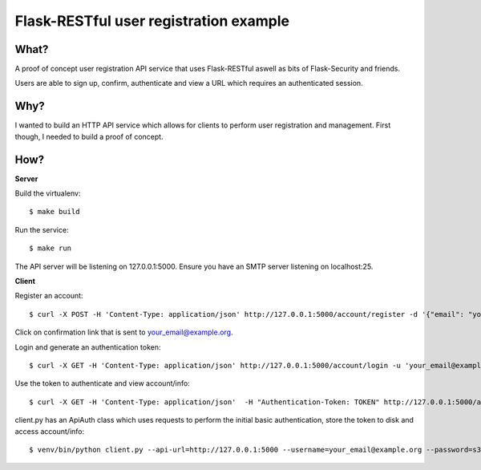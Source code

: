 =======================================
Flask-RESTful user registration example
=======================================

-----
What?
-----

A proof of concept user registration API service that uses Flask-RESTful aswell
as bits of Flask-Security and friends.

Users are able to sign up, confirm, authenticate and view a URL which requires
an authenticated session.

----
Why?
----

I wanted to build an HTTP API service which allows for clients to perform user
registration and management. First though, I needed to build a proof of
concept.

----
How?
----

**Server**

Build the virtualenv::

    $ make build

Run the service::

    $ make run

The API server will be listening on 127.0.0.1:5000. Ensure you have an SMTP
server listening on localhost:25.


**Client**

Register an account::

    $ curl -X POST -H 'Content-Type: application/json' http://127.0.0.1:5000/account/register -d '{"email": "your_email@example.org", "password": "s3cr3t"}'

Click on confirmation link that is sent to your_email@example.org.

Login and generate an authentication token::

    $ curl -X GET -H 'Content-Type: application/json' http://127.0.0.1:5000/account/login -u 'your_email@example.org:s3cr3t'

Use the token to authenticate and view account/info::

    $ curl -X GET -H 'Content-Type: application/json'  -H "Authentication-Token: TOKEN" http://127.0.0.1:5000/account/info

client.py has an ApiAuth class which uses requests to perform the initial basic
authentication, store the token to disk and access account/info::

    $ venv/bin/python client.py --api-url=http://127.0.0.1:5000 --username=your_email@example.org --password=s3cr3t
